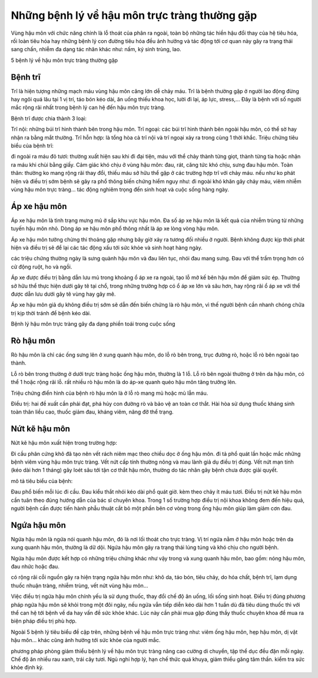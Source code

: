 =====
Những bệnh lý về hậu môn trực tràng thường gặp
=====

Vùng hậu môn với chức năng chính là lỗ thoát của phân ra ngoài, toàn bộ những tác hiền hậu đổi thay của hệ tiêu hóa, rối loàn tiêu hóa hay những bệnh lý con đường tiêu hóa đều ảnh hưởng và tác động tới cơ quan này gây ra trạng thái sang chấn, nhiễm đa dạng tác nhân khác như: nấm, ký sinh trùng, lao.

5 bệnh lý về hậu môn trực tràng thường gặp

-----
Bệnh trĩ
-----

Trĩ là hiện tượng những mạch máu vùng hậu môn căng lớn dễ chảy máu. Trĩ là bệnh thường gặp ở người lao động đừng hay ngôi quá lâu tại 1 vị trí, táo bón kéo dài, ăn uống thiếu khoa học, lười đi lại, áp lực, stress,... Đây là bệnh với số người mắc rộng rãi nhất trong bệnh lý can hệ đến hậu môn trực tràng.

Bệnh trĩ được chia thành 3 loại:

Trĩ nội: những búi trĩ hình thành bên trong hậu môn.
Trĩ ngoại: các búi trĩ hình thành bên ngoài hậu môn, có thể sờ hay nhận ra bằng mắt thường.
Trĩ hỗn hợp: là tổng hòa cả trĩ nội và trĩ ngoại xảy ra trong cùng 1 thời khắc.
Triệu chứng tiêu biểu của bệnh trĩ:

đi ngoài ra máu đỏ tươi: thường xuất hiện sau khi đi đại tiện, máu với thể chảy thành từng giọt, thành từng tia hoặc nhận ra máu khi chùi bằng giấy.
Cảm giác khó chịu ở vùng hậu môn: đau, rát, căng tức khó chịu, sưng đau hậu môn.
Toàn thân: thường ko mang rộng rãi thay đổi, thiếu máu sở hữu thể gặp ở các trường hợp trĩ với chảy máu.
nếu như ko phát hiện và điều trị sớm bệnh sẽ gây ra phổ thông biến chứng hiểm nguy như: đi ngoài khó khăn gây chảy máu, viêm nhiễm vùng hậu môn trực tràng… tác động nghiêm trọng đến sinh hoạt và cuộc sống hàng ngày.

-----
Áp xe hậu môn
-----

Áp xe hậu môn là tình trạng mưng mủ ở sắp khu vực hậu môn. Đa số áp xe hậu môn là kết quả của nhiễm trùng từ những tuyến hậu môn nhỏ. Dòng áp xe hậu môn phổ thông nhất là áp xe lòng vòng hậu môn.

Áp xe hậu môn tưởng chừng thi thoảng gặp nhưng bây giờ xảy ra tương đối nhiều ở người. Bệnh không được kịp thời phát hiện và điều trị sẽ để lại các tác động xấu tới sức khỏe và sinh hoạt hàng ngày.

các triệu chứng thường ngày là sưng quành hậu môn và đau liên tục, nhói đau mang sưng. Đau với thể trầm trọng hơn có cử động ruột, ho và ngồi.

Áp xe được điều trị bằng dẫn lưu mủ trong khoảng ổ áp xe ra ngoài, tạo lỗ mở kế bên hậu môn để giảm sức ép. Thường sở hữu thể thực hiện dưới gây tê tại chổ, trong những trường hợp có ổ áp xe lớn và sâu hơn, hay rộng rãi ổ áp xe với thể được dẫn lưu dưới gây tê vùng hay gây mê.

Áp xe hậu môn giả dụ không điều trị sớm sẽ dẫn đến biến chứng là rò hậu môn, vì thế người bệnh cần nhanh chóng chữa trị kịp thời tránh để bệnh kéo dài.

Bệnh lý hậu môn trực tràng gây đa dạng phiền toái trong cuộc sống

-----
Rò hậu môn
-----

Rò hậu môn là chỉ các ống sưng lên ở xung quanh hậu môn, do lỗ rò bên trong, trục đường rò, hoặc lỗ rò bên ngoài tạo thành.

Lỗ rò bên trong thường ở dưới trực tràng hoặc ống hậu môn, thường là 1 lỗ.
Lỗ rò bên ngoài thường ở trên da hậu môn, có thể 1 hoặc rộng rãi lỗ.
rất nhiều rò hậu môn là do áp-xe quanh quéo hậu môn tăng trưởng lên.

Triệu chứng điển hình của bệnh rò hậu môn là ở lỗ rò mang mủ hoặc mủ lẫn máu.

Điều trị: hai đề xuất cần phải đạt, phá hủy con đường rò và bảo vệ an toàn cơ thắt. Hài hòa sử dụng thuốc kháng sinh toàn thân liều cao, thuốc giảm đau, kháng viêm, nâng đỡ thể trạng.

-----
Nứt kẽ hậu môn
-----

Nứt kẽ hậu môn xuất hiện trong trường hợp:

Đi cầu phân cứng khô đã tạo nên vết rách niêm mạc theo chiều dọc ở ống hậu môn.
đi tả phổ quát lần hoặc mắc những bệnh viêm vùng hậu môn trực tràng.
Vết nứt cấp tính thường nông và mau lành giả dụ điều trị đúng. Vết nứt mạn tính (kéo dài hơn 1 tháng) gây loét sâu tới tận cơ thắt hậu môn, thường do tác nhân gây bệnh chưa được giải quyết.

mô tả tiêu biểu của bệnh:

Đau phổ biến mỗi lúc đi cầu.
Đau kiểu thắt nhói kéo dài phổ quát giờ.
kèm theo chảy ít máu tươi.
Điều trị nứt kẽ hậu môn cần tuân theo đúng hướng dẫn của bác sĩ chuyên khoa. Trong 1 số trường hợp điều trị nội khoa không đem đến hiệu quả, người bệnh cần được tiến hành phẫu thuật cắt bỏ một phần bên cơ vòng trong ống hậu môn giúp làm giảm cơn đau.

-----
Ngứa hậu môn
-----

Ngứa hậu môn là ngứa nói quanh hậu môn, đó là nơi lối thoát cho trực tràng. Vị trí ngứa nằm ở hậu môn hoặc trên da xung quanh hậu môn, thường là dữ dội. Ngứa hậu môn gây ra trạng thái lúng túng và khó chịu cho người bệnh.

Ngứa hậu môn được kết hợp có những triệu chứng khác như vậy trong và xung quanh hậu môn, bao gồm: nóng hậu môn, đau nhức hoặc đau.

có rộng rãi cỗi nguồn gây ra hiện trạng ngứa hậu môn như: khô da, táo bón, tiêu chảy, do hóa chất, bệnh trĩ, lạm dụng thuốc nhuận tràng, nhiễm trùng, vết nứt vùng hậu môn…

Việc điều trị ngứa hậu môn chính yếu là sử dụng thuốc, thay đổi chế độ ăn uống, lối sống sinh hoạt. Điều trị đúng phương pháp ngứa hậu môn sẽ khỏi trong một đôi ngày, nếu ngứa vẫn tiếp diễn kéo dài hơn 1 tuần dù đã tiêu dùng thuốc thì với thể can hệ tới bệnh về da hay vấn đề sức khỏe khác. Lúc này cần phải mua gặp đúng thầy thuốc chuyên khoa để mua ra biện pháp điều trị phù hợp.

Ngoài 5 bệnh lý tiêu biểu đề cập trên, những bệnh về hậu môn trực tràng như: viêm ống hậu môn, hẹp hậu môn, dị vật hậu môn… khác cũng ảnh hưởng tới sức khỏe của người mắc.

phương pháp phòng giảm thiểu bệnh lý về hậu môn trực tràng
nâng cao cường di chuyển, tập thể dục đều đặn mỗi ngày.
Chế độ ăn nhiều rau xanh, trái cây tươi.
Ngủ nghỉ hợp lý, hạn chế thức quá khuya, giảm thiểu găng tâm thần.
kiểm tra sức khỏe định kỳ.
